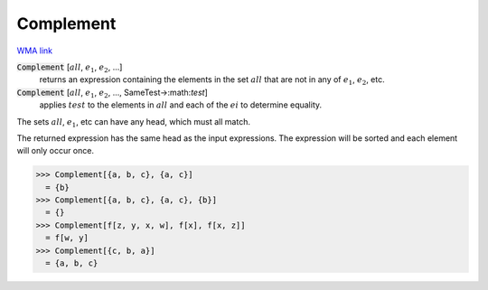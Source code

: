 Complement
==========

`WMA link <https://reference.wolfram.com/language/ref/Complement.html>`_


:code:`Complement` [:math:`all`, :math:`e_1`, :math:`e_2`, ...]
    returns an expression containing the elements in the set :math:`all`           that are not in any of :math:`e_1`, :math:`e_2`, etc.

:code:`Complement` [:math:`all`, :math:`e_1`, :math:`e_2`, ..., SameTest->:math:`test`]
    applies :math:`test` to the elements in :math:`all` and each of the :math:`ei` to           determine equality.





The sets :math:`all`, :math:`e_1`, etc can have any head, which must all match.

The returned expression has the same head as the input     expressions. The expression will be sorted and each element will     only occur once.

>>> Complement[{a, b, c}, {a, c}]
  = {b}
>>> Complement[{a, b, c}, {a, c}, {b}]
  = {}
>>> Complement[f[z, y, x, w], f[x], f[x, z]]
  = f[w, y]
>>> Complement[{c, b, a}]
  = {a, b, c}
